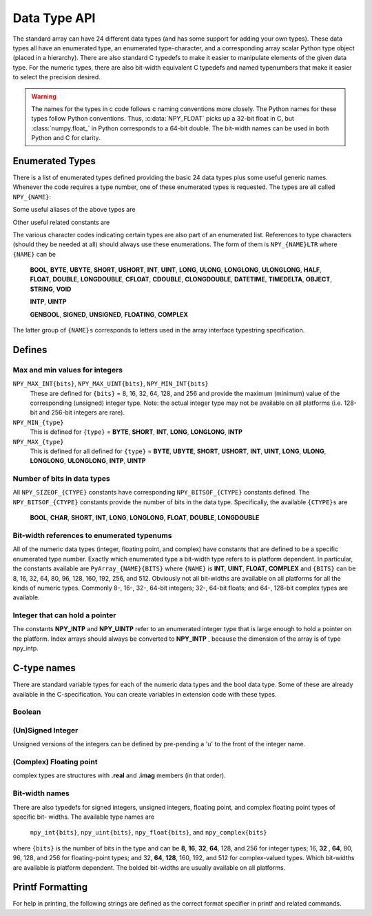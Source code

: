 Data Type API
=============

.. sectionauthor:: Travis E. Oliphant

The standard array can have 24 different data types (and has some
support for adding your own types). These data types all have an
enumerated type, an enumerated type-character, and a corresponding
array scalar Python type object (placed in a hierarchy). There are
also standard C typedefs to make it easier to manipulate elements of
the given data type. For the numeric types, there are also bit-width
equivalent C typedefs and named typenumbers that make it easier to
select the precision desired.

.. warning::

    The names for the types in c code follows c naming conventions
    more closely. The Python names for these types follow Python
    conventions.  Thus, :c:data:`NPY_FLOAT` picks up a 32-bit float in
    C, but :class:`numpy.float_` in Python corresponds to a 64-bit
    double. The bit-width names can be used in both Python and C for
    clarity.


Enumerated Types
----------------

.. c:var:: NPY_TYPES

There is a list of enumerated types defined providing the basic 24
data types plus some useful generic names. Whenever the code requires
a type number, one of these enumerated types is requested. The types
are all called ``NPY_{NAME}``:

.. c:var:: NPY_BOOL

    The enumeration value for the boolean type, stored as one byte.
    It may only be set to the values 0 and 1.

.. c:var:: NPY_BYTE
.. c:var:: NPY_INT8

    The enumeration value for an 8-bit/1-byte signed integer.

.. c:var:: NPY_SHORT
.. c:var:: NPY_INT16

    The enumeration value for a 16-bit/2-byte signed integer.

.. c:var:: NPY_INT
.. c:var:: NPY_INT32

    The enumeration value for a 32-bit/4-byte signed integer.

.. c:var:: NPY_LONG

    Equivalent to either NPY_INT or NPY_LONGLONG, depending on the
    platform.

.. c:var:: NPY_LONGLONG
.. c:var:: NPY_INT64

    The enumeration value for a 64-bit/8-byte signed integer.

.. c:var:: NPY_UBYTE
.. c:var:: NPY_UINT8

    The enumeration value for an 8-bit/1-byte unsigned integer.

.. c:var:: NPY_USHORT
.. c:var:: NPY_UINT16

    The enumeration value for a 16-bit/2-byte unsigned integer.

.. c:var:: NPY_UINT
.. c:var:: NPY_UINT32

    The enumeration value for a 32-bit/4-byte unsigned integer.

.. c:var:: NPY_ULONG

    Equivalent to either NPY_UINT or NPY_ULONGLONG, depending on the
    platform.

.. c:var:: NPY_ULONGLONG
.. c:var:: NPY_UINT64

    The enumeration value for a 64-bit/8-byte unsigned integer.

.. c:var:: NPY_HALF
.. c:var:: NPY_FLOAT16

    The enumeration value for a 16-bit/2-byte IEEE 754-2008 compatible floating
    point type.

.. c:var:: NPY_FLOAT
.. c:var:: NPY_FLOAT32

    The enumeration value for a 32-bit/4-byte IEEE 754 compatible floating
    point type.

.. c:var:: NPY_DOUBLE
.. c:var:: NPY_FLOAT64

    The enumeration value for a 64-bit/8-byte IEEE 754 compatible floating
    point type.

.. c:var:: NPY_LONGDOUBLE

    The enumeration value for a platform-specific floating point type which is
    at least as large as NPY_DOUBLE, but larger on many platforms.

.. c:var:: NPY_CFLOAT
.. c:var:: NPY_COMPLEX64

    The enumeration value for a 64-bit/8-byte complex type made up of
    two NPY_FLOAT values.

.. c:var:: NPY_CDOUBLE
.. c:var:: NPY_COMPLEX128

    The enumeration value for a 128-bit/16-byte complex type made up of
    two NPY_DOUBLE values.

.. c:var:: NPY_CLONGDOUBLE

    The enumeration value for a platform-specific complex floating point
    type which is made up of two NPY_LONGDOUBLE values.

.. c:var:: NPY_DATETIME

    The enumeration value for a data type which holds dates or datetimes with
    a precision based on selectable date or time units.

.. c:var:: NPY_TIMEDELTA

    The enumeration value for a data type which holds lengths of times in
    integers of selectable date or time units.

.. c:var:: NPY_STRING

    The enumeration value for ASCII strings of a selectable size. The
    strings have a fixed maximum size within a given array.

.. c:var:: NPY_UNICODE

    The enumeration value for UCS4 strings of a selectable size. The
    strings have a fixed maximum size within a given array.

.. c:var:: NPY_OBJECT

    The enumeration value for references to arbitrary Python objects.

.. c:var:: NPY_VOID

    Primarily used to hold struct dtypes, but can contain arbitrary
    binary data.

Some useful aliases of the above types are

.. c:var:: NPY_INTP

    The enumeration value for a signed integer type which is the same
    size as a (void \*) pointer. This is the type used by all
    arrays of indices.

.. c:var:: NPY_UINTP

    The enumeration value for an unsigned integer type which is the
    same size as a (void \*) pointer.

.. c:var:: NPY_MASK

    The enumeration value of the type used for masks, such as with
    the :c:data:`NPY_ITER_ARRAYMASK` iterator flag. This is equivalent
    to :c:data:`NPY_UINT8`.

.. c:var:: NPY_DEFAULT_TYPE

    The default type to use when no dtype is explicitly specified, for
    example when calling np.zero(shape). This is equivalent to
    :c:data:`NPY_DOUBLE`.

Other useful related constants are

.. c:macro:: NPY_NTYPES

    The total number of built-in NumPy types. The enumeration covers
    the range from 0 to NPY_NTYPES-1.

.. c:macro:: NPY_NOTYPE

    A signal value guaranteed not to be a valid type enumeration number.

.. c:macro:: NPY_USERDEF

    The start of type numbers used for Custom Data types.

The various character codes indicating certain types are also part of
an enumerated list. References to type characters (should they be
needed at all) should always use these enumerations. The form of them
is ``NPY_{NAME}LTR`` where ``{NAME}`` can be

    **BOOL**, **BYTE**, **UBYTE**, **SHORT**, **USHORT**, **INT**,
    **UINT**, **LONG**, **ULONG**, **LONGLONG**, **ULONGLONG**,
    **HALF**, **FLOAT**, **DOUBLE**, **LONGDOUBLE**, **CFLOAT**,
    **CDOUBLE**, **CLONGDOUBLE**, **DATETIME**, **TIMEDELTA**,
    **OBJECT**, **STRING**, **VOID**

    **INTP**, **UINTP**

    **GENBOOL**, **SIGNED**, **UNSIGNED**, **FLOATING**, **COMPLEX**

The latter group of ``{NAME}s`` corresponds to letters used in the array
interface typestring specification.


Defines
-------

Max and min values for integers
^^^^^^^^^^^^^^^^^^^^^^^^^^^^^^^

``NPY_MAX_INT{bits}``, ``NPY_MAX_UINT{bits}``, ``NPY_MIN_INT{bits}``
    These are defined for ``{bits}`` = 8, 16, 32, 64, 128, and 256 and provide
    the maximum (minimum) value of the corresponding (unsigned) integer
    type. Note: the actual integer type may not be available on all
    platforms (i.e. 128-bit and 256-bit integers are rare).

``NPY_MIN_{type}``
    This is defined for ``{type}`` = **BYTE**, **SHORT**, **INT**,
    **LONG**, **LONGLONG**, **INTP**

``NPY_MAX_{type}``
    This is defined for all defined for ``{type}`` = **BYTE**, **UBYTE**,
    **SHORT**, **USHORT**, **INT**, **UINT**, **LONG**, **ULONG**,
    **LONGLONG**, **ULONGLONG**, **INTP**, **UINTP**


Number of bits in data types
^^^^^^^^^^^^^^^^^^^^^^^^^^^^

All ``NPY_SIZEOF_{CTYPE}`` constants have corresponding
``NPY_BITSOF_{CTYPE}`` constants defined. The ``NPY_BITSOF_{CTYPE}``
constants provide the number of bits in the data type.  Specifically,
the available ``{CTYPE}s`` are

    **BOOL**, **CHAR**, **SHORT**, **INT**, **LONG**,
    **LONGLONG**, **FLOAT**, **DOUBLE**, **LONGDOUBLE**


Bit-width references to enumerated typenums
^^^^^^^^^^^^^^^^^^^^^^^^^^^^^^^^^^^^^^^^^^^

All of the numeric data types (integer, floating point, and complex)
have constants that are defined to be a specific enumerated type
number. Exactly which enumerated type a bit-width type refers to is
platform dependent. In particular, the constants available are
``PyArray_{NAME}{BITS}`` where ``{NAME}`` is **INT**, **UINT**,
**FLOAT**, **COMPLEX** and ``{BITS}`` can be 8, 16, 32, 64, 80, 96, 128,
160, 192, 256, and 512.  Obviously not all bit-widths are available on
all platforms for all the kinds of numeric types. Commonly 8-, 16-,
32-, 64-bit integers; 32-, 64-bit floats; and 64-, 128-bit complex
types are available.


Integer that can hold a pointer
^^^^^^^^^^^^^^^^^^^^^^^^^^^^^^^

The constants **NPY_INTP** and **NPY_UINTP** refer to an
enumerated integer type that is large enough to hold a pointer on the
platform. Index arrays should always be converted to **NPY_INTP**
, because the dimension of the array is of type npy_intp.


C-type names
------------

There are standard variable types for each of the numeric data types
and the bool data type. Some of these are already available in the
C-specification. You can create variables in extension code with these
types.


Boolean
^^^^^^^

.. c:type:: npy_bool

    unsigned char; The constants :c:data:`NPY_FALSE` and
    :c:data:`NPY_TRUE` are also defined.


(Un)Signed Integer
^^^^^^^^^^^^^^^^^^

Unsigned versions of the integers can be defined by pre-pending a 'u'
to the front of the integer name.

.. c:type:: npy_(u)byte

    (unsigned) char

.. c:type:: npy_short

    short

.. c:type:: npy_ushort

    unsigned short

.. c:type:: npy_uint

    unsigned int

.. c:type:: npy_int

    int

.. c:type:: npy_int16

    16-bit integer

.. c:type:: npy_uint16

    16-bit unsigned integer

.. c:type:: npy_int32

    32-bit integer

.. c:type:: npy_uint32

    32-bit unsigned integer

.. c:type:: npy_int64

    64-bit integer

.. c:type:: npy_uint64

    64-bit unsigned integer

.. c:type:: npy_(u)long

    (unsigned) long int

.. c:type:: npy_(u)longlong

    (unsigned long long int)

.. c:type:: npy_intp

    Py_intptr_t (an integer that is the size of a pointer on
    the platform).

.. c:type:: npy_uintp

    unsigned Py_intptr_t (an integer that is the size of a pointer on
    the platform).


(Complex) Floating point
^^^^^^^^^^^^^^^^^^^^^^^^

.. c:type:: npy_half

    16-bit float

.. c:type:: npy_(c)float

    32-bit float

.. c:type:: npy_(c)double

    64-bit double

.. c:type:: npy_(c)longdouble

    long double

complex types are structures with **.real** and **.imag** members (in
that order).


Bit-width names
^^^^^^^^^^^^^^^

There are also typedefs for signed integers, unsigned integers,
floating point, and complex floating point types of specific bit-
widths. The available type names are

    ``npy_int{bits}``, ``npy_uint{bits}``, ``npy_float{bits}``,
    and ``npy_complex{bits}``

where ``{bits}`` is the number of bits in the type and can be **8**,
**16**, **32**, **64**, 128, and 256 for integer types; 16, **32**
, **64**, 80, 96, 128, and 256 for floating-point types; and 32,
**64**, **128**, 160, 192, and 512 for complex-valued types. Which
bit-widths are available is platform dependent. The bolded bit-widths
are usually available on all platforms.


Printf Formatting
-----------------

For help in printing, the following strings are defined as the correct
format specifier in printf and related commands.

.. c:macro:: NPY_LONGLONG_FMT

.. c:macro:: NPY_ULONGLONG_FMT

.. c:macro:: NPY_INTP_FMT

.. c:macro:: NPY_UINTP_FMT

.. c:macro:: NPY_LONGDOUBLE_FMT
